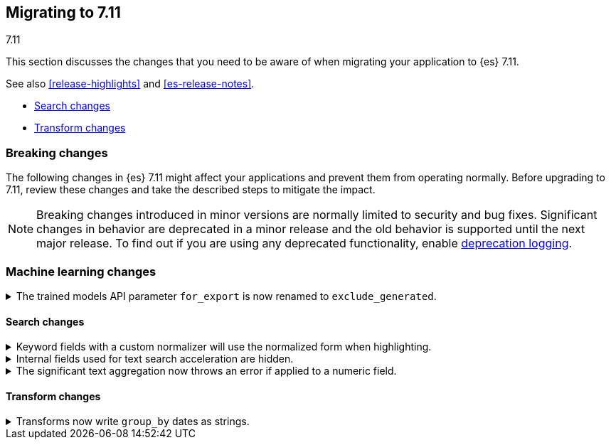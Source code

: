[[migrating-7.11]]
== Migrating to 7.11
++++
<titleabbrev>7.11</titleabbrev>
++++

This section discusses the changes that you need to be aware of when migrating
your application to {es} 7.11.

See also <<release-highlights>> and <<es-release-notes>>.

* <<breaking_711_search_changes>>
* <<breaking_711_transform_changes>>

//NOTE: The notable-breaking-changes tagged regions are re-used in the
//Installation and Upgrade Guide

[discrete]
[[breaking-changes-7.11]]
=== Breaking changes

The following changes in {es} 7.11 might affect your applications
and prevent them from operating normally.
Before upgrading to 7.11, review these changes and take the described steps
to mitigate the impact.

NOTE: Breaking changes introduced in minor versions are
normally limited to security and bug fixes.
Significant changes in behavior are deprecated in a minor release and
the old behavior is supported until the next major release.
To find out if you are using any deprecated functionality,
enable <<deprecation-logging, deprecation logging>>.

//tag::notable-breaking-changes[]

[discrete]
[[breaking_711_ml_changes]]
=== Machine learning changes
.The trained models API parameter `for_export` is now renamed to `exclude_generated`.
[%collapsible]
====
*Details* +
The {ref}/get-trained-models.html[get trained models API] no longer accepts `for_export`.
Use `exclude_generated` instead.
====

[discrete]
[[breaking_711_search_changes]]
==== Search changes

[[highlight-normalization]]
.Keyword fields with a custom normalizer will use the normalized form when highlighting.
[%collapsible]
====
*Details* +
Highlighters now use the same framework to load their values as the
`fields` section of a search response.  This means that normalization
will be applied to the values of a keyword field; for example, a
field configured with a lowercase normalizer will return highlighted
snippets in lower case.
====

[[text-subfields]]
.Internal fields used for text search acceleration are hidden.
[%collapsible]
====
*Details* +
Text fields can add internal subfields using extra analysis to speed
up prefix and phrase searches. Previously these were exposed to
the field caps API and were available for searching directly. However,
they did not implement all query types and could return bad results
or throw errors if used via the query DSL. These subfields are now
internal only and cannot be invoked as searchable fields in queries.
====

[[significant-text-non-text-fields]]
.The significant text aggregation now throws an error if applied to a numeric field.
[%collapsible]
====
*Details* +
The significant text aggregation could previously be applied to a fields that
were defined as numeric, which made little sense and would always return an
empty result. Given that applying a text-specific aggregation to a non-text
field is almost certainly a mistake, this has now been changed to throw an
error.
====

[discrete]
[[breaking_711_transform_changes]]
==== Transform changes

.Transforms now write `group_by` dates as strings.
[%collapsible]
====
*Details* +
Transforms now write dates used in a `group_by` as formatted ISO strings instead
of `epoch_millis` values. Previously constructed transforms will still use
`epoch_millis` values. You can configure and change the output format in the
settings of the transform.
====
//end::notable-breaking-changes[]

////
[discrete]
[[deprecated-7.11]]
=== Deprecations

The following functionality has been deprecated in {es} 7.10
and will be removed in 8.0
While this won't have an immediate impact on your applications,
we strongly encourage you take the described steps to update your code
after upgrading to 7.10.

NOTE: Significant changes in behavior are deprecated in a minor release and
the old behavior is supported until the next major release.
To find out if you are using any deprecated functionality,
enable <<deprecation-logging, deprecation logging>>.

////
